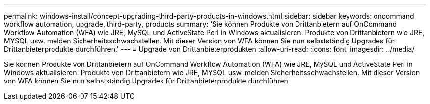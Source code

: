 ---
permalink: windows-install/concept-upgrading-third-party-products-in-windows.html 
sidebar: sidebar 
keywords: oncommand workflow automation, upgrade, third-party, products 
summary: 'Sie können Produkte von Drittanbietern auf OnCommand Workflow Automation (WFA) wie JRE, MySQL und ActiveState Perl in Windows aktualisieren. Produkte von Drittanbietern wie JRE, MYSQL usw. melden Sicherheitsschwachstellen. Mit dieser Version von WFA können Sie nun selbstständig Upgrades für Drittanbieterprodukte durchführen.' 
---
= Upgrade von Drittanbieterprodukten
:allow-uri-read: 
:icons: font
:imagesdir: ../media/


[role="lead"]
Sie können Produkte von Drittanbietern auf OnCommand Workflow Automation (WFA) wie JRE, MySQL und ActiveState Perl in Windows aktualisieren. Produkte von Drittanbietern wie JRE, MYSQL usw. melden Sicherheitsschwachstellen. Mit dieser Version von WFA können Sie nun selbstständig Upgrades für Drittanbieterprodukte durchführen.
